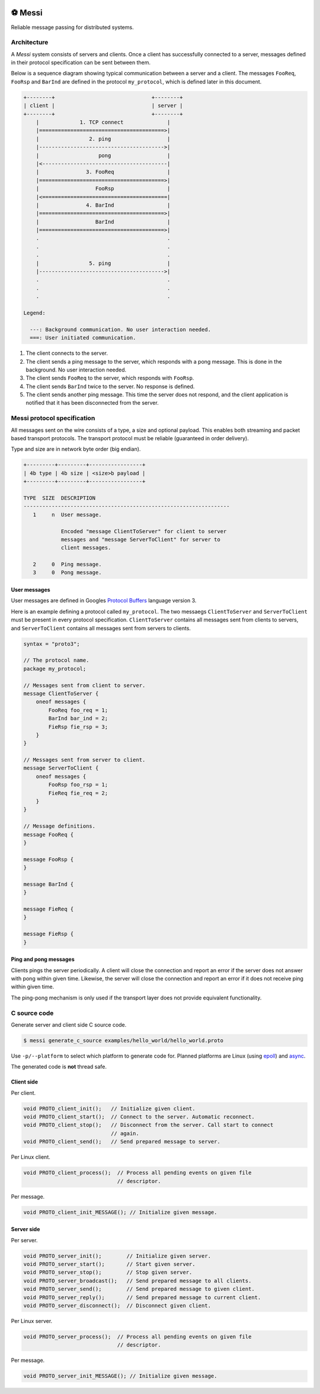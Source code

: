 |buildstatus|_
|coverage|_
|codecov|_
|nala|_

⚽ Messi
=======

Reliable message passing for distributed systems.

Architecture
------------

A `Messi` system consists of servers and clients. Once a client has
successfully connected to a server, messages defined in their protocol
specification can be sent between them.

Below is a sequence diagram showing typical communication between a
server and a client. The messages ``FooReq``, ``FooRsp`` and
``BarInd`` are defined in the protocol ``my_protocol``, which is
defined later in this document.

.. code-block:: text

   +--------+                               +--------+
   | client |                               | server |
   +--------+                               +--------+
       |             1. TCP connect              |
       |========================================>|
       |                2. ping                  |
       |---------------------------------------->|
       |                   pong                  |
       |<----------------------------------------|
       |               3. FooReq                 |
       |========================================>|
       |                  FooRsp                 |
       |<========================================|
       |               4. BarInd                 |
       |========================================>|
       |                  BarInd                 |
       |========================================>|
       .                                         .
       .                                         .
       .                                         .
       |                5. ping                  |
       |---------------------------------------->|
       .                                         .
       .                                         .
       .                                         .

   Legend:

     ---: Background communication. No user interaction needed.
     ===: User initiated communication.

1. The client connects to the server.

2. The client sends a ping message to the server, which responds with
   a pong message. This is done in the background. No user interaction
   needed.

3. The client sends ``FooReq`` to the server, which responds with
   ``FooRsp``.

4. The client sends ``BarInd`` twice to the server. No response is
   defined.

5. The client sends another ping message. This time the server does
   not respond, and the client application is notified that it has
   been disconnected from the server.

Messi protocol specification
----------------------------

All messages sent on the wire consists of a type, a size and optional
payload. This enables both streaming and packet based transport
protocols. The transport protocol must be reliable (guaranteed in
order delivery).

Type and size are in network byte order (big endian).

.. code-block:: text

   +---------+---------+-----------------+
   | 4b type | 4b size | <size>b payload |
   +---------+---------+-----------------+

   TYPE  SIZE  DESCRIPTION
   ------------------------------------------------------------------
      1     n  User message.

               Encoded "message ClientToServer" for client to server
               messages and "message ServerToClient" for server to
               client messages.

      2     0  Ping message.
      3     0  Pong message.

User messages
^^^^^^^^^^^^^

User messages are defined in Googles `Protocol Buffers`_ language
version 3.

Here is an example defining a protocol called ``my_protocol``. The two
messaegs ``ClientToServer`` and ``ServerToClient`` must be present in
every protocol specification. ``ClientToServer`` contains all messages
sent from clients to servers, and ``ServerToClient`` contains all
messages sent from servers to clients.

.. code-block:: protobuf

   syntax = "proto3";

   // The protocol name.
   package my_protocol;

   // Messages sent from client to server.
   message ClientToServer {
       oneof messages {
           FooReq foo_req = 1;
           BarInd bar_ind = 2;
           FieRsp fie_rsp = 3;
       }
   }

   // Messages sent from server to client.
   message ServerToClient {
       oneof messages {
           FooRsp foo_rsp = 1;
           FieReq fie_req = 2;
       }
   }

   // Message definitions.
   message FooReq {
   }

   message FooRsp {
   }

   message BarInd {
   }

   message FieReq {
   }

   message FieRsp {
   }

Ping and pong messages
^^^^^^^^^^^^^^^^^^^^^^

Clients pings the server periodically. A client will close the
connection and report an error if the server does not answer with pong
within given time. Likewise, the server will close the connection and
report an error if it does not receive ping within given time.

The ping-pong mechanism is only used if the transport layer does not
provide equivalent functionality.

C source code
-------------

Generate server and client side C source code.

.. code-block:: text

   $ messi generate_c_source examples/hello_world/hello_world.proto

Use ``-p/--platform`` to select which platform to generate code
for. Planned platforms are Linux (using `epoll`_) and `async`_.

The generated code is **not** thread safe.

Client side
^^^^^^^^^^^

Per client.

.. code-block:: c

   void PROTO_client_init();   // Initialize given client.
   void PROTO_client_start();  // Connect to the server. Automatic reconnect.
   void PROTO_client_stop();   // Disconnect from the server. Call start to connect
                               // again.
   void PROTO_client_send();   // Send prepared message to server.

Per Linux client.

.. code-block:: c

   void PROTO_client_process();  // Process all pending events on given file
                                 // descriptor.

Per message.

.. code-block:: c

   void PROTO_client_init_MESSAGE(); // Initialize given message.

Server side
^^^^^^^^^^^

Per server.

.. code-block:: c

   void PROTO_server_init();        // Initialize given server.
   void PROTO_server_start();       // Start given server.
   void PROTO_server_stop();        // Stop given server.
   void PROTO_server_broadcast();   // Send prepared message to all clients.
   void PROTO_server_send();        // Send prepared message to given client.
   void PROTO_server_reply();       // Send prepared message to current client.
   void PROTO_server_disconnect();  // Disconnect given client.

Per Linux server.

.. code-block:: c

   void PROTO_server_process();  // Process all pending events on given file
                                 // descriptor.

Per message.

.. code-block:: c

   void PROTO_server_init_MESSAGE(); // Initialize given message.

.. |buildstatus| image:: https://travis-ci.com/eerimoq/messi.svg?branch=master
.. _buildstatus: https://travis-ci.com/eerimoq/messi

.. |coverage| image:: https://coveralls.io/repos/github/eerimoq/messi/badge.svg?branch=master
.. _coverage: https://coveralls.io/github/eerimoq/messi

.. |codecov| image:: https://codecov.io/gh/eerimoq/messi/branch/master/graph/badge.svg
.. _codecov: https://codecov.io/gh/eerimoq/messi

.. |nala| image:: https://img.shields.io/badge/nala-test-blue.svg
.. _nala: https://github.com/eerimoq/nala

.. _epoll: https://en.wikipedia.org/wiki/Epoll

.. _async: https://github.com/eerimoq/async

.. _Protocol Buffers: https://developers.google.com/protocol-buffers/docs/proto3
